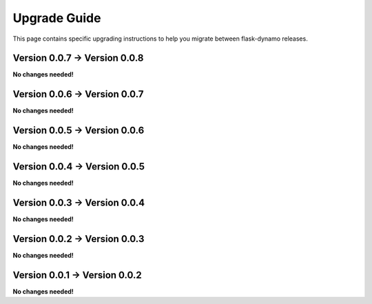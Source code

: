 .. _upgrading:


Upgrade Guide
=============

This page contains specific upgrading instructions to help you migrate between
flask-dynamo releases.


Version 0.0.7 -> Version 0.0.8
------------------------------

**No changes needed!**


Version 0.0.6 -> Version 0.0.7
------------------------------

**No changes needed!**


Version 0.0.5 -> Version 0.0.6
------------------------------

**No changes needed!**


Version 0.0.4 -> Version 0.0.5
------------------------------

**No changes needed!**


Version 0.0.3 -> Version 0.0.4
------------------------------

**No changes needed!**


Version 0.0.2 -> Version 0.0.3
------------------------------

**No changes needed!**


Version 0.0.1 -> Version 0.0.2
------------------------------

**No changes needed!**
